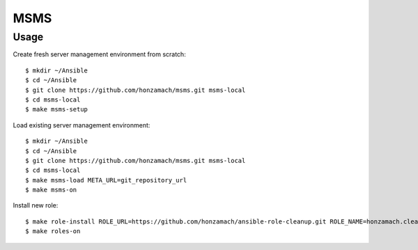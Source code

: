 .. _section-readme:

MSMS
================================================================================

Usage
--------------------------------------------------------------------------------

Create fresh server management environment from scratch::

	$ mkdir ~/Ansible
	$ cd ~/Ansible
	$ git clone https://github.com/honzamach/msms.git msms-local
	$ cd msms-local
	$ make msms-setup

Load existing server management environment::

	$ mkdir ~/Ansible
	$ cd ~/Ansible
	$ git clone https://github.com/honzamach/msms.git msms-local
	$ cd msms-local
	$ make msms-load META_URL=git_repository_url
	$ make msms-on

Install new role::

	$ make role-install ROLE_URL=https://github.com/honzamach/ansible-role-cleanup.git ROLE_NAME=honzamach.cleanup
	$ make roles-on
